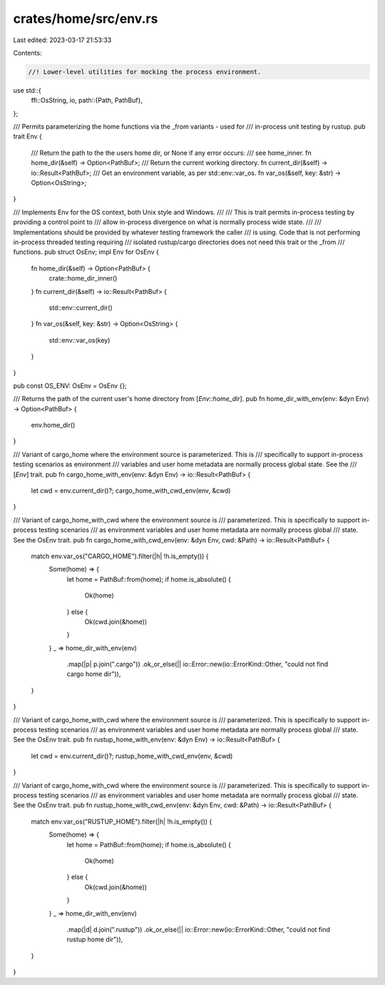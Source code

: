 crates/home/src/env.rs
======================

Last edited: 2023-03-17 21:53:33

Contents:

.. code-block:: rs

    //! Lower-level utilities for mocking the process environment.

use std::{
    ffi::OsString,
    io,
    path::{Path, PathBuf},
};

/// Permits parameterizing the home functions via the _from variants - used for
/// in-process unit testing by rustup.
pub trait Env {
    /// Return the path to the the users home dir, or None if any error occurs:
    /// see home_inner.
    fn home_dir(&self) -> Option<PathBuf>;
    /// Return the current working directory.
    fn current_dir(&self) -> io::Result<PathBuf>;
    /// Get an environment variable, as per std::env::var_os.
    fn var_os(&self, key: &str) -> Option<OsString>;
}

/// Implements Env for the OS context, both Unix style and Windows.
///
/// This is trait permits in-process testing by providing a control point to
/// allow in-process divergence on what is normally process wide state.
///
/// Implementations should be provided by whatever testing framework the caller
/// is using. Code that is not performing in-process threaded testing requiring
/// isolated rustup/cargo directories does not need this trait or the _from
/// functions.
pub struct OsEnv;
impl Env for OsEnv {
    fn home_dir(&self) -> Option<PathBuf> {
        crate::home_dir_inner()
    }
    fn current_dir(&self) -> io::Result<PathBuf> {
        std::env::current_dir()
    }
    fn var_os(&self, key: &str) -> Option<OsString> {
        std::env::var_os(key)
    }
}

pub const OS_ENV: OsEnv = OsEnv {};

/// Returns the path of the current user's home directory from [`Env::home_dir`].
pub fn home_dir_with_env(env: &dyn Env) -> Option<PathBuf> {
    env.home_dir()
}

/// Variant of cargo_home where the environment source is parameterized. This is
/// specifically to support in-process testing scenarios as environment
/// variables and user home metadata are normally process global state. See the
/// [`Env`] trait.
pub fn cargo_home_with_env(env: &dyn Env) -> io::Result<PathBuf> {
    let cwd = env.current_dir()?;
    cargo_home_with_cwd_env(env, &cwd)
}

/// Variant of cargo_home_with_cwd where the environment source is
/// parameterized. This is specifically to support in-process testing scenarios
/// as environment variables and user home metadata are normally process global
/// state. See the OsEnv trait.
pub fn cargo_home_with_cwd_env(env: &dyn Env, cwd: &Path) -> io::Result<PathBuf> {
    match env.var_os("CARGO_HOME").filter(|h| !h.is_empty()) {
        Some(home) => {
            let home = PathBuf::from(home);
            if home.is_absolute() {
                Ok(home)
            } else {
                Ok(cwd.join(&home))
            }
        }
        _ => home_dir_with_env(env)
            .map(|p| p.join(".cargo"))
            .ok_or_else(|| io::Error::new(io::ErrorKind::Other, "could not find cargo home dir")),
    }
}

/// Variant of cargo_home_with_cwd where the environment source is
/// parameterized. This is specifically to support in-process testing scenarios
/// as environment variables and user home metadata are normally process global
/// state. See the OsEnv trait.
pub fn rustup_home_with_env(env: &dyn Env) -> io::Result<PathBuf> {
    let cwd = env.current_dir()?;
    rustup_home_with_cwd_env(env, &cwd)
}

/// Variant of cargo_home_with_cwd where the environment source is
/// parameterized. This is specifically to support in-process testing scenarios
/// as environment variables and user home metadata are normally process global
/// state. See the OsEnv trait.
pub fn rustup_home_with_cwd_env(env: &dyn Env, cwd: &Path) -> io::Result<PathBuf> {
    match env.var_os("RUSTUP_HOME").filter(|h| !h.is_empty()) {
        Some(home) => {
            let home = PathBuf::from(home);
            if home.is_absolute() {
                Ok(home)
            } else {
                Ok(cwd.join(&home))
            }
        }
        _ => home_dir_with_env(env)
            .map(|d| d.join(".rustup"))
            .ok_or_else(|| io::Error::new(io::ErrorKind::Other, "could not find rustup home dir")),
    }
}


